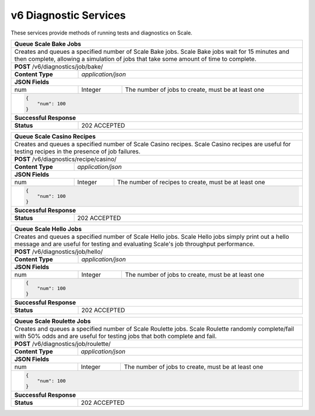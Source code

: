 
.. _rest_v6_diagnostic:

v6 Diagnostic Services
========================================================================================================================

These services provide methods of running tests and diagnostics on Scale.

+-------------------------------------------------------------------------------------------------------------------------+
| **Queue Scale Bake Jobs**                                                                                               |
+=========================================================================================================================+
| Creates and queues a specified number of Scale Bake jobs. Scale Bake jobs wait for 15 minutes and then complete,        |
| allowing a simulation of jobs that take some amount of time to complete.                                                |
+-------------------------------------------------------------------------------------------------------------------------+
| **POST** /v6/diagnostics/job/bake/                                                                                      |
+--------------------+----------------------------------------------------------------------------------------------------+
| **Content Type**   | *application/json*                                                                                 |
+--------------------+----------------------------------------------------------------------------------------------------+
| **JSON Fields**                                                                                                         |
+--------------------+-------------------+--------------------------------------------------------------------------------+
| num                | Integer           | The number of jobs to create, must be at least one                             |
+--------------------+-------------------+--------------------------------------------------------------------------------+
| .. code-block:: javascript                                                                                              |
|                                                                                                                         |
|    {                                                                                                                    |
|        "num": 100                                                                                                       |
|    }                                                                                                                    |
+-------------------------------------------------------------------------------------------------------------------------+
| **Successful Response**                                                                                                 |
+--------------------+----------------------------------------------------------------------------------------------------+
| **Status**         | 202 ACCEPTED                                                                                       |
+--------------------+----------------------------------------------------------------------------------------------------+

+-------------------------------------------------------------------------------------------------------------------------+
| **Queue Scale Casino Recipes**                                                                                          |
+=========================================================================================================================+
| Creates and queues a specified number of Scale Casino recipes. Scale Casino recipes are useful for testing recipes in   |
| the presence of job failures.                                                                                           |
+-------------------------------------------------------------------------------------------------------------------------+
| **POST** /v6/diagnostics/recipe/casino/                                                                                 |
+--------------------+----------------------------------------------------------------------------------------------------+
| **Content Type**   | *application/json*                                                                                 |
+--------------------+----------------------------------------------------------------------------------------------------+
| **JSON Fields**                                                                                                         |
+--------------------+-------------------+--------------------------------------------------------------------------------+
| num                | Integer           | The number of recipes to create, must be at least one                          |
+--------------------+-------------------+--------------------------------------------------------------------------------+
| .. code-block:: javascript                                                                                              |
|                                                                                                                         |
|    {                                                                                                                    |
|        "num": 100                                                                                                       |
|    }                                                                                                                    |
+-------------------------------------------------------------------------------------------------------------------------+
| **Successful Response**                                                                                                 |
+--------------------+----------------------------------------------------------------------------------------------------+
| **Status**         | 202 ACCEPTED                                                                                       |
+--------------------+----------------------------------------------------------------------------------------------------+

+-------------------------------------------------------------------------------------------------------------------------+
| **Queue Scale Hello Jobs**                                                                                              |
+=========================================================================================================================+
| Creates and queues a specified number of Scale Hello jobs. Scale Hello jobs simply print out a hello message and are    |
| useful for testing and evaluating Scale's job throughput performance.                                                   |
+-------------------------------------------------------------------------------------------------------------------------+
| **POST** /v6/diagnostics/job/hello/                                                                                     |
+--------------------+----------------------------------------------------------------------------------------------------+
| **Content Type**   | *application/json*                                                                                 |
+--------------------+----------------------------------------------------------------------------------------------------+
| **JSON Fields**                                                                                                         |
+--------------------+-------------------+--------------------------------------------------------------------------------+
| num                | Integer           | The number of jobs to create, must be at least one                             |
+--------------------+-------------------+--------------------------------------------------------------------------------+
| .. code-block:: javascript                                                                                              |
|                                                                                                                         |
|    {                                                                                                                    |
|        "num": 100                                                                                                       |
|    }                                                                                                                    |
+-------------------------------------------------------------------------------------------------------------------------+
| **Successful Response**                                                                                                 |
+--------------------+----------------------------------------------------------------------------------------------------+
| **Status**         | 202 ACCEPTED                                                                                       |
+--------------------+----------------------------------------------------------------------------------------------------+

+-------------------------------------------------------------------------------------------------------------------------+
| **Queue Scale Roulette Jobs**                                                                                           |
+=========================================================================================================================+
| Creates and queues a specified number of Scale Roulette jobs. Scale Roulette randomly complete/fail with 50% odds and   |
| are useful for testing jobs that both complete and fail.                                                                |
+-------------------------------------------------------------------------------------------------------------------------+
| **POST** /v6/diagnostics/job/roulette/                                                                                  |
+--------------------+----------------------------------------------------------------------------------------------------+
| **Content Type**   | *application/json*                                                                                 |
+--------------------+----------------------------------------------------------------------------------------------------+
| **JSON Fields**                                                                                                         |
+--------------------+-------------------+--------------------------------------------------------------------------------+
| num                | Integer           | The number of jobs to create, must be at least one                             |
+--------------------+-------------------+--------------------------------------------------------------------------------+
| .. code-block:: javascript                                                                                              |
|                                                                                                                         |
|    {                                                                                                                    |
|        "num": 100                                                                                                       |
|    }                                                                                                                    |
+-------------------------------------------------------------------------------------------------------------------------+
| **Successful Response**                                                                                                 |
+--------------------+----------------------------------------------------------------------------------------------------+
| **Status**         | 202 ACCEPTED                                                                                       |
+--------------------+----------------------------------------------------------------------------------------------------+
